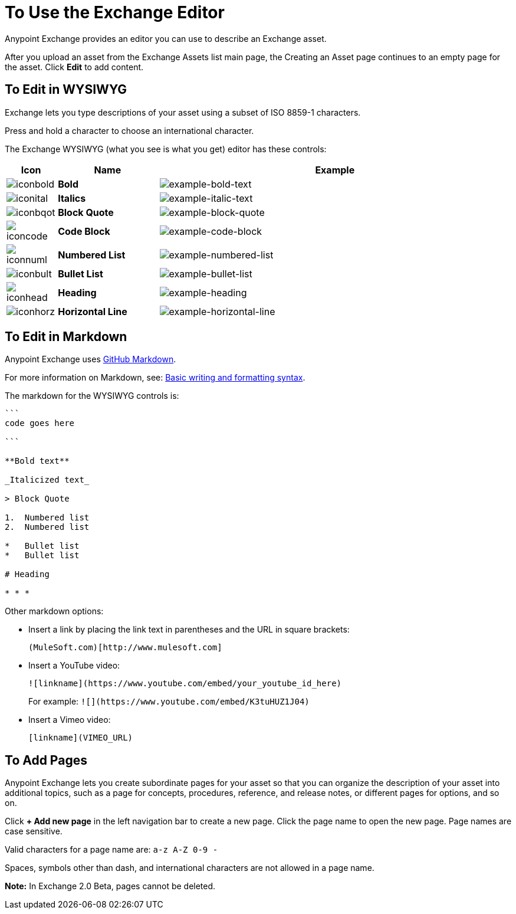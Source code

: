 = To Use the Exchange Editor
:keywords: exchange, editor, edit

Anypoint Exchange provides an editor you can use to describe an Exchange asset.

After you upload an asset from the Exchange Assets list main page, the Creating
an Asset page continues to an empty page for the asset. Click *Edit* to add content.

== To Edit in WYSIWYG

Exchange lets you type descriptions of your asset using a subset of ISO 8859-1 characters.

Press and hold a character to choose an international character.

The Exchange WYSIWYG (what you see is what you get) editor has these controls:

[%header,cols="10a,20s,70a"]
|===
|Icon |Name |Example
|image:iconbold.png[iconbold] |Bold |image:example-bold-text.png[example-bold-text]
|image:iconital.png[iconital] |Italics |image:example-italic-text.png[example-italic-text]
|image:iconbqot.png[iconbqot] |Block Quote |image:example-block-quote.png[example-block-quote]
|image:iconcode.png[iconcode] |Code Block |image:example-code-block.png[example-code-block]
|image:iconnuml.png[iconnuml] |Numbered List |image:example-numbered-list.png[example-numbered-list]
|image:iconbult.png[iconbult] |Bullet List |image:example-bullet-list.png[example-bullet-list]
|image:iconhead.png[iconhead] |Heading |image:example-heading.png[example-heading]
|image:iconhorz.png[iconhorz] |Horizontal Line |image:example-horizontal-line.png[example-horizontal-line]
|===

== To Edit in Markdown

Anypoint Exchange uses link:https://help.github.com/categories/writing-on-github/[GitHub Markdown].

For more information on Markdown, see: link:https://help.github.com/articles/basic-writing-and-formatting-syntax/[Basic writing and formatting syntax].

The markdown for the WYSIWYG controls is:

[source,code,linenums]
----
```
code goes here

```

**Bold text**

_Italicized text_

> Block Quote

1.  Numbered list
2.  Numbered list

*   Bullet list
*   Bullet list

# Heading

* * *
----

Other markdown options:

* Insert a link by placing the link text in parentheses and the URL in square brackets: +
[source]
(MuleSoft.com)[http://www.mulesoft.com]
+
* Insert a YouTube video:
+
[source]
![linkname](https://www.youtube.com/embed/your_youtube_id_here)
+
For example: `+![](https://www.youtube.com/embed/K3tuHUZ1J04)+`
+
* Insert a Vimeo video:
+
[source]
[linkname](VIMEO_URL)

== To Add Pages

Anypoint Exchange lets you create subordinate pages for your asset so that you can organize the
description of your asset into additional topics, such as a page for concepts, procedures,
reference, and release notes, or different pages for options, and so on.

Click *+ Add new page* in the left navigation bar to create a new page. Click the page name
to open the new page. Page names are case sensitive. 

Valid characters for a page name are: `a-z A-Z 0-9 -`

Spaces, symbols other than dash, and international characters are not allowed in a page name.

*Note:* In Exchange 2.0 Beta, pages cannot be deleted.

